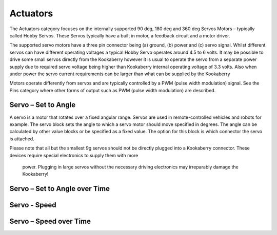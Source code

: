 Actuators
=========




The Actuators  category focuses on the internally supported 90 deg, 180 deg and 360 deg Servos 
Motors – typically called Hobby Servos.  These Servos typically have a built in motor, a feedback 
circuit and a motor driver. 

The supported servo motors have a three pin connector being (a) ground, (b) power and (c) 
servo signal.   Whilst different servos can have different operating voltages a typical Hobby Servo 
operates around 4.5 to 6 volts.  It may be possible to drive some small servos directly from the 
Kookaberry however it is usual to operate the servo from a separate power supply due to 
required servo voltage being higher than Kookaberry internal operating voltage of 3.3 volts.  Also 
when under power the servo current requirements can be larger than what can be supplied by 
the Kookaberry

Motors operate differently from servos and are typically controlled by a PWM (pulse width 
modulation) signal. See the Pins category where other forms of output such as PWM (pulse 
width modulation) are described.


 










Servo – Set to Angle
--------------------

 

A servo is a motor that rotates over a fixed angular range.  Servos are used in remote-controlled 
vehicles and robots for example.
The servo block sets the angle to which a servo motor should move specified in degrees.  The 
angle can be calculated by other value blocks or be specified as a fixed value.  The option for this 
block is which connector the servo is attached.

Please note that all but the smallest 9g servos should not be directly plugged into a 
Kookaberry connector.  These devices require special electronics to supply them with more
 power.  Plugging in large servos without the necessary driving electronics may irreparably
 damage the Kookaberry!

Servo – Set to Angle over Time
------------------------------

 




Servo - Speed
-------------








Servo – Speed over Time
-----------------------


 






 
